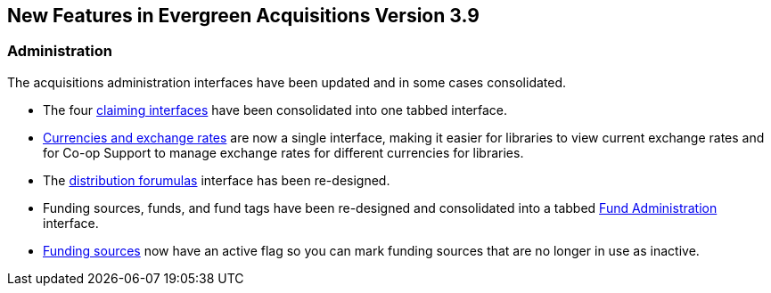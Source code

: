 New Features in Evergreen Acquisitions Version 3.9
--------------------------------------------------

Administration
~~~~~~~~~~~~~~

The acquisitions administration interfaces have been updated and in some cases consolidated.

* The four xref:claiming-admin[claiming interfaces] have been consolidated into one tabbed interface.
* xref:_currencies_and_exchange_rates[Currencies and exchange rates] are now a single interface, 
making it easier for libraries to view current exchange rates and for Co-op Support to manage exchange 
rates for different currencies for libraries.
* The xref:_distribution_formulas[distribution forumulas] interface has been re-designed.
* Funding sources, funds, and fund tags have been re-designed and consolidated into a tabbed 
xref:_fund_administration[Fund Administration] interface.
* xref:_creating_funding_sources[Funding sources] now have an active flag so you can mark funding sources that are 
no longer in use as inactive.




